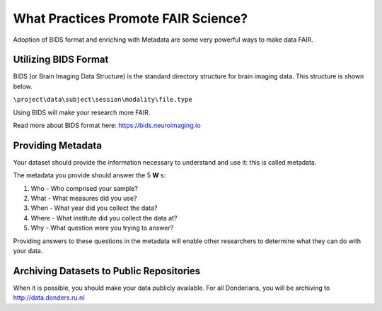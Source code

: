 What Practices Promote FAIR Science?
*****************

Adoption of BIDS format and enriching with Metadata are some very powerful ways to make data FAIR. 

Utilizing BIDS Format
=====================
BIDS (or Brain Imaging Data Structure) is the standard directory structure for brain imaging data. This structure is shown below.

``\project\data\subject\session\modality\file.type``

Using BIDS will make your research more FAIR.

Read more about BIDS format here: https://bids.neuroimaging.io

Providing Metadata
===================

Your dataset should provide the information necessary to understand and use it: this is called metadata.

The metadata you provide should answer the 5 **W** s:

1. Who - Who comprised your sample?
2. What - What measures did you use?
3. When - What year did you collect the data? 
4. Where - What institute did you collect the data at?
5. Why - What question were you trying to answer?

Providing answers to these questions in the metadata will enable other researchers to determine what they can do with your data.

Archiving Datasets to Public Repositories
================================
When it is possible, you should make your data publicly available. For all Donderians, you will be archiving to http://data.donders.ru.nl
